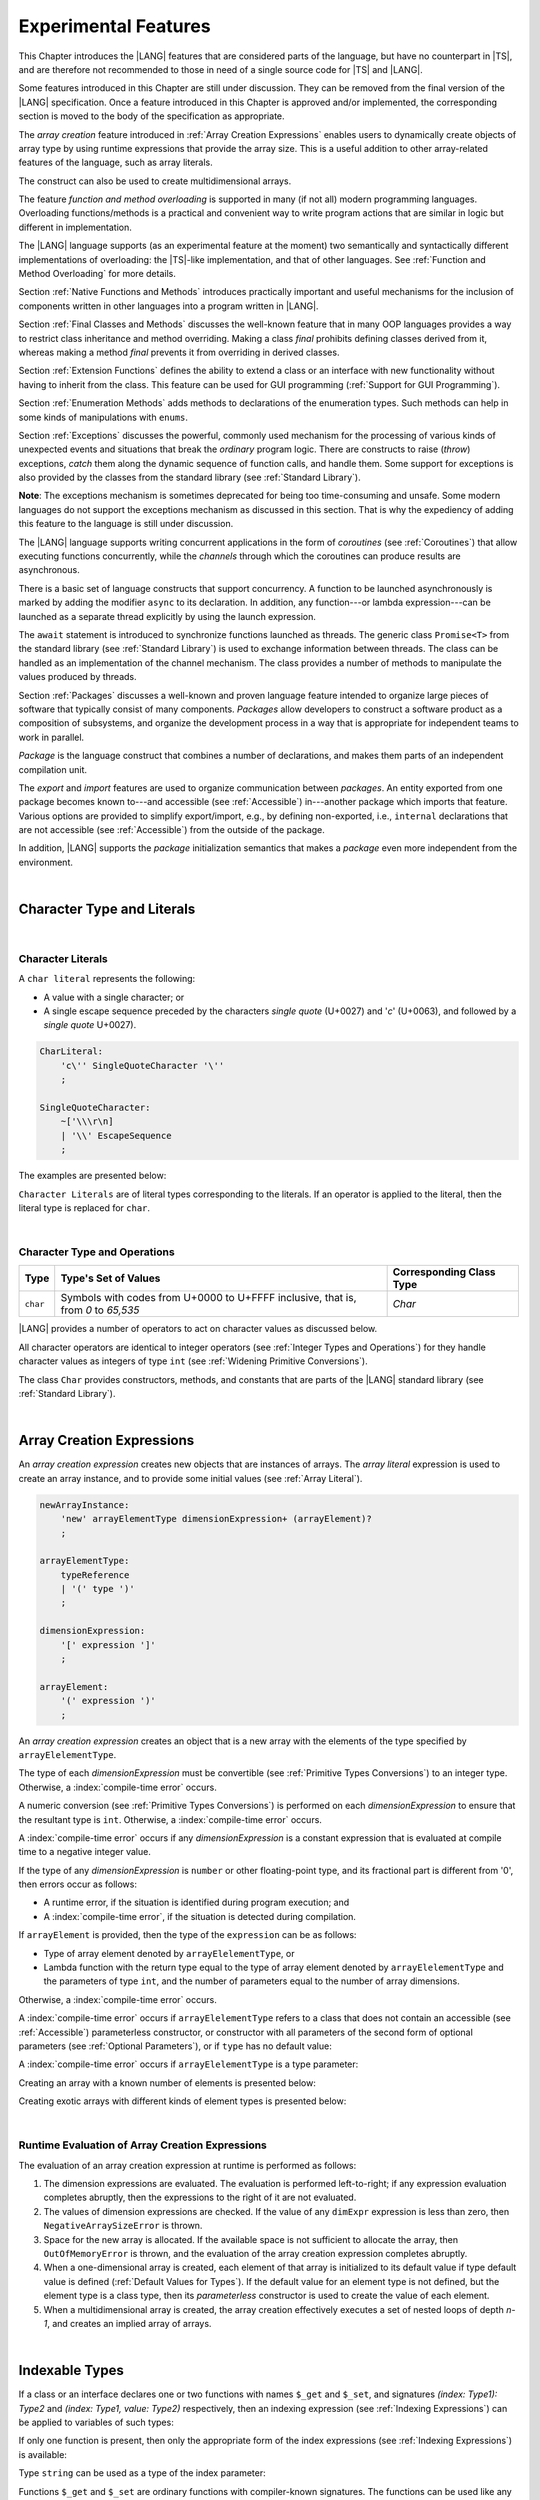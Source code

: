 ..
    Copyright (c) 2021-2024 Huawei Device Co., Ltd.
    Licensed under the Apache License, Version 2.0 (the "License");
    you may not use this file except in compliance with the License.
    You may obtain a copy of the License at
    http://www.apache.org/licenses/LICENSE-2.0
    Unless required by applicable law or agreed to in writing, software
    distributed under the License is distributed on an "AS IS" BASIS,
    WITHOUT WARRANTIES OR CONDITIONS OF ANY KIND, either express or implied.
    See the License for the specific language governing permissions and
    limitations under the License.

.. _Experimental Features:

Experimental Features
#####################

.. meta:
    frontend_status: Partly

This Chapter introduces the |LANG| features that are considered parts of
the language, but have no counterpart in |TS|, and are therefore not
recommended to those in need of a single source code for |TS| and |LANG|.

Some features introduced in this Chapter are still under discussion. They can
be removed from the final version of the |LANG| specification. Once a feature
introduced in this Chapter is approved and/or implemented, the corresponding
section is moved to the body of the specification as appropriate.

The *array creation* feature introduced in :ref:`Array Creation Expressions`
enables users to dynamically create objects of array type by using runtime
expressions that provide the array size. This is a useful addition to other
array-related features of the language, such as array literals.

The construct can also be used to create multidimensional arrays.

The feature *function and method overloading* is supported in many
(if not all) modern programming languages. Overloading functions/methods
is a practical and convenient way to write program actions that are similar
in logic but different in implementation.

.. index::
   implementation
   array creation
   runtime expression
   array
   array literal
   construct
   function overloading
   method overloading

The |LANG| language supports (as an experimental feature at the moment) two
semantically and syntactically different implementations of overloading: the
|TS|-like implementation, and that of other languages. See
:ref:`Function and Method Overloading` for more details.

Section :ref:`Native Functions and Methods` introduces practically important
and useful mechanisms for the inclusion of components written in other languages
into a program written in |LANG|.

Section :ref:`Final Classes and Methods` discusses the well-known feature that
in many OOP languages provides a way to restrict class inheritance and method
overriding. Making a class *final* prohibits defining classes derived from it,
whereas making a method *final* prevents it from overriding in derived classes.

Section :ref:`Extension Functions` defines the ability to extend a class or an
interface with new functionality without having to inherit from the class. This
feature can be used for GUI programming (:ref:`Support for GUI Programming`).

Section :ref:`Enumeration Methods` adds methods to declarations of the
enumeration types. Such methods can help in some kinds of manipulations
with ``enums``.

.. index::
   implementation
   function overloading
   method overloading
   final class
   method final
   OOP (object-oriented programming)
   inheritance
   enum
   class
   interface
   inheritance
   derived class

Section :ref:`Exceptions` discusses the powerful, commonly used mechanism for
the processing of various kinds of unexpected events and situations that break
the *ordinary* program logic. There are constructs to raise (*throw*)
exceptions, *catch* them along the dynamic sequence of function calls, and
handle them. Some support for exceptions is also provided by the classes from
the standard library (see :ref:`Standard Library`).

**Note**: The exceptions mechanism is sometimes deprecated for being too
time-consuming and unsafe. Some modern languages do not support the
exceptions mechanism as discussed in this section. That is why the expediency
of adding this feature to the language is still under discussion.

The |LANG| language supports writing concurrent applications in the form of
*coroutines* (see :ref:`Coroutines`) that allow executing functions
concurrently, while the *channels* through which the coroutines can produce
results are asynchronous.

There is a basic set of language constructs that support concurrency. A function
to be launched asynchronously is marked by adding the modifier ``async``
to its declaration. In addition, any function---or lambda expression---can be
launched as a separate thread explicitly by using the launch expression.

.. index::
   exception
   construct
   coroutine
   channel
   function
   async modifier
   launch expression
   launch
   lambda expression
   concurrency
   async modifier

The ``await`` statement is introduced to synchronize functions launched as
threads. The generic class ``Promise<T>`` from the standard library (see
:ref:`Standard Library`) is used to exchange information between threads.
The class can be handled as an implementation of the channel mechanism.
The class provides a number of methods to manipulate the values produced
by threads.

Section :ref:`Packages` discusses a well-known and proven language feature
intended to organize large pieces of software that typically consist of many
components. *Packages* allow developers to construct a software product
as a composition of subsystems, and organize the development process in a way
that is appropriate for independent teams to work in parallel.

.. index::
   await statement
   function
   launch
   generic class
   standard library
   implementation
   channel
   package
   construct

*Package* is the language construct that combines a number of declarations,
and makes them parts of an independent compilation unit.

The *export* and *import* features are used to organize communication between
*packages*. An entity exported from one package becomes known to---and
accessible (see :ref:`Accessible`) in---another package which imports that
feature. Various options are provided to simplify export/import, e.g., by
defining non-exported, i.e., ``internal`` declarations that are not accessible
(see :ref:`Accessible`) from the outside of the package.

In addition, |LANG| supports the *package* initialization semantics that
makes a *package* even more independent from the environment.


.. index::
   package
   construct
   declaration
   compilation unit
   export
   import
   internal declaration
   non-exported declaration
   access
   initialization
   semantics

|

.. _Character Type and Literals:

Character Type and Literals
***************************

|

.. _Character Literals:

Character Literals
==================

.. meta:
    frontend_status: Done

A ``char literal`` represents the following:

-  A value with a single character; or
-  A single escape sequence preceded by the characters *single quote* (U+0027)
   and '*c*' (U+0063), and followed by a *single quote* U+0027).


.. code-block:: abnf

      CharLiteral:
          'c\'' SingleQuoteCharacter '\''
          ;

      SingleQuoteCharacter:
          ~['\\\r\n]
          | '\\' EscapeSequence
          ;

The examples are presented below:

.. code-block:: typescript
   :linenos:

      c'a'
      c'\n'
      c'\x7F'
      c'\u0000'

``Character Literals`` are of literal types corresponding to the literals. If
an operator is applied to the literal, then the literal type is replaced for
``char``.


.. index::
   char literal
   character literal
   escape sequence
   single quote
   type char

|

.. _Character Type and Operations:

Character Type and Operations
=============================

.. meta:
    frontend_status: Partly
    todo: need to adapt the implementation to the latest specification

+-----------+----------------------------------+------------------------------+
| **Type**  | **Type's Set of Values**         | **Corresponding Class Type** |
+===========+==================================+==============================+
| ``char``  | Symbols with codes from \U+0000  | *Char*                       |
|           | to \U+FFFF inclusive, that is,   |                              |
|           | from *0* to *65,535*             |                              |
+-----------+----------------------------------+------------------------------+

|LANG| provides a number of operators to act on character values as discussed
below.

All character operators are identical to integer operators (see
:ref:`Integer Types and Operations`) for they handle character values as
integers of type ``int`` (see :ref:`Widening Primitive Conversions`).

The class ``Char`` provides constructors, methods, and constants that are
parts of the |LANG| standard library (see :ref:`Standard Library`).

.. index::
   char
   Char
   boolean
   equality operator
   constructor
   method
   constant

|

.. _Array Creation Expressions:

Array Creation Expressions
**************************

.. meta:
    frontend_status: Done

An *array creation expression* creates new objects that are instances of arrays.
The *array literal* expression is used to create an array instance, and to
provide some initial values (see :ref:`Array Literal`).

.. code-block:: abnf

      newArrayInstance:
          'new' arrayElementType dimensionExpression+ (arrayElement)?
          ;

      arrayElementType:
          typeReference
          | '(' type ')'
          ;

      dimensionExpression:
          '[' expression ']'
          ;

      arrayElement:
          '(' expression ')'
          ;

.. code-block:: typescript
   :linenos:

      let x = new number[2][2] // create 2x2 matrix

An *array creation expression* creates an object that is a new array with the
elements of the type specified by ``arrayElelementType``.

The type of each *dimensionExpression* must be convertible (see
:ref:`Primitive Types Conversions`) to an integer type. Otherwise,
a :index:`compile-time error` occurs.

A numeric conversion (see :ref:`Primitive Types Conversions`) is performed
on each *dimensionExpression* to ensure that the resultant type is ``int``.
Otherwise, a :index:`compile-time error` occurs.

A :index:`compile-time error` occurs if any *dimensionExpression* is a
constant expression that is evaluated at compile time to a negative integer
value.

.. index::
   array creation expression
   conversion
   integer
   type
   value
   numeric conversion
   type int
   constant expression

If the type of any *dimensionExpression* is ``number`` or other floating-point
type, and its fractional part is different from '0', then errors occur as
follows:

- A runtime error, if the situation is identified during program execution; and
- A :index:`compile-time error`, if the situation is detected during
  compilation.

If ``arrayElement`` is provided, then the type of the ``expression`` can be
as follows:

- Type of array element denoted by ``arrayElelementType``, or
- Lambda function with the return type equal to the type of array element
  denoted by ``arrayElelementType`` and the parameters of type ``int``, and the
  number of parameters equal to the number of array dimensions.

.. index::
   type
   floating-point type
   runtime error
   compilation
   expression
   lambda function
   array
   parameter
   array

Otherwise, a :index:`compile-time error` occurs.

.. code-block:: typescript
   :linenos:

      let x = new number[-3] // compile-time error

      let y = new number[3.141592653589]  // compile-time error

      foo (3.141592653589)
      function foo (size: number) {
         let y = new number[size]  // runtime error
      }


A :index:`compile-time error` occurs if ``arrayElelementType`` refers to a
class that does not contain an accessible (see :ref:`Accessible`) parameterless
constructor, or constructor with all parameters of the second form of optional
parameters (see :ref:`Optional Parameters`), or if ``type`` has no default
value:

.. code-block-meta:
   expect-cte:

.. code-block:: typescript
   :linenos:

      let x = new string[3] // compile-time error: string has no default value

      class A {
         constructor (p1?: number, p2?: string) {}
      }
      let y = new A[2] // OK, as all 3 elements of array will be filled with
      // new A() objects

A :index:`compile-time error` occurs if ``arrayElelementType`` is a type
parameter:

.. code-block:: typescript
   :linenos:

      class A<T> {
         foo() {
            new T[2] // compile-time error: cannot create an array of type parameter elements
         }
      }

.. index::
   accessibility
   constructor
   array

Creating an array with a known number of elements is presented below:

.. code-block:: typescript
   :linenos:

      class A {}
         // It has no default value or parameterless constructor defined

      let array_size = 5

      let array1 = new A[array_size] (new A)
         /* Create array of 'array_size' elements and all of them will have
            initial value equal to an object created by new A expression */

      let array2 = new A[array_size] ((index): A => { return new A })
         /* Create array of `array_size` elements and all of them will have
            initial value equal to the result of lambda function execution with
            different indices */

      let array2 = new A[2][3] ((index1, index2): A => { return new A })
         /* Create two-dimensional array of 6 elements total and all of them will
            have initial value equal to the result of lambda function execution with
            different indices */

Creating exotic arrays with different kinds of element types is presented below:

.. code-block:: typescript
   :linenos:

      let array_of_union = new (Object|null) [5] // filled with null
      let array_of_functor = new (() => void) [5] ( (): void => {})
      type aliasTypeName = number []
      let array_of_array = new aliasTypeName [5] ( [3.141592653589] )

|

.. _Runtime Evaluation of Array Creation Expressions:

Runtime Evaluation of Array Creation Expressions
================================================

.. meta:
    frontend_status: Partly
    todo: initialize array elements properly - #14963, #15610

The evaluation of an array creation expression at runtime is performed
as follows:

#. The dimension expressions are evaluated. The evaluation is performed
   left-to-right; if any expression evaluation completes abruptly, then
   the expressions to the right of it are not evaluated.

#. The values of dimension expressions are checked. If the value of any
   ``dimExpr`` expression is less than zero, then ``NegativeArraySizeError`` is
   thrown.

#. Space for the new array is allocated. If the available space is not
   sufficient to allocate the array, then ``OutOfMemoryError`` is thrown,
   and the evaluation of the array creation expression completes abruptly.

#. When a one-dimensional array is created, each element of that array
   is initialized to its default value if type default value is defined
   (:ref:`Default Values for Types`).
   If the default value for an element type is not defined, but the element
   type is a class type, then its *parameterless* constructor is used to
   create the value of each element.

#. When a multidimensional array is created, the array creation effectively
   executes a set of nested loops of depth *n-1*, and creates an implied
   array of arrays.

.. index::
   array
   constructor
   abrupt completion
   expression
   runtime
   evaluation
   default value
   parameterless constructor
   class type
   initialization
   nested loop

|

.. _Indexable Types:

Indexable Types
***************

.. meta:
    frontend_status: Done

If a class or an interface declares one or two functions with names ``$_get``
and ``$_set``, and signatures *(index: Type1): Type2* and *(index: Type1,
value: Type2)* respectively, then an indexing expression (see
:ref:`Indexing Expressions`) can be applied to variables of such types:

.. code-block-meta:

.. code-block:: typescript
   :linenos:

    class SomeClass {
       $_get (index: number): SomeClass { return this }
       $_set (index: number, value: SomeClass) { }
    }
    let x = new SomeClass
    x = x[1] // This notation implies a call: x = x.$_get (1)
    x[1] = x // This notation implies a call: x.$_set (1, x)

If only one function is present, then only the appropriate form of the index
expressions (see :ref:`Indexing Expressions`) is available:

.. code-block-meta:
   expect-cte:

.. code-block:: typescript
   :linenos:

    class ClassWithGet {
       $_get (index: number): ClassWithGet { return this }
    }
    let getClass = new ClassWithGet
    getClass = getClass[0]
    getClass[0] = getClass // Error - no $_set function available

    class ClassWithSet {
       $_set (index: number, value: ClassWithSet) { }
    }
    let setClass = new ClassWithSet
    setClass = setClass[0] // Error - no $_get function available
    setClass[0] = setClass


.. index::
   function
   signature
   indexing expression
   variable
   index expression
   string

Type ``string`` can be used as a type of the index parameter:

.. code-block-meta:

.. code-block:: typescript
   :linenos:

    class SomeClass {
       $_get (index: string): SomeClass { return this }
       $_set (index: string, value: SomeClass) { }
    }
    let x = new SomeClass
    x = x["index string"]
       // This notation implies a call: x = x.$_get ("index string")
    x["index string"] = x
       // This notation implies a call: x.$_set ("index string", x)

Functions ``$_get`` and ``$_set`` are ordinary functions with compiler-known
signatures. The functions can be used like any other function.
The functions can be abstract, or defined in an interface and implemented later.
The functions can be overridden and provide a dynamic dispatch for the indexing
expression evaluation (see :ref:`Indexing Expressions`). The functions can be
used in generic classes and interfaces for better flexibility. A
:index:`compile-time error` occurs if these functions are marked as ``async``.

.. index::
   index parameter
   function
   compiler
   signature
   overriding
   interface
   implementation
   indexing expression
   evaluation
   flexibility
   async function
   generic class

.. code-block-meta:
   expect-cte:

.. code-block:: typescript
   :linenos:

    interface ReadonlyIndexable<K, V> {
       $_get (index: K): V
    }

    interface Indexable<K, V> extends ReadonlyIndexable<K, V> {
       $_set (index: K, value: V)
    }

    class IndexableByNumber<V> extends Indexable<number, V> {
       private data: V[] = []
       $_get (index: number): V { return this.data [index] }
       $_set (index: number, value: V) { this.data[index] = value }
    }

    class IndexableByString<V> extends Indexable<string, V> {
       private data = new Map<string, V>
       $_get (index: string): V { return this.data [index] }
       $_set (index: string, value: V) { this.data[index] = value }
    }

    class BadClass extends IndexableByNumber<boolean> {
       override $_set (index: number, value: boolean) { index / 0 }
    }

    let x: IndexableByNumber<boolean> = new BadClass
    x[666] = true // This will be dispatched at runtime to the overridden
       // version of the $_set method
    x.$_get (15)  // $_get and $_set can be called as ordinary
       // methods

|

.. _Iterable Types:

Iterable Types
**************

.. meta:
    frontend_status: Done

A class or an interface can be made *iterable*, meaning that their instances
can be used in ``for-of`` statements (see :ref:`For-Of Statements`).

Some type ``C`` is *iterable* if it declares a parameterless function with name
``$_iterator`` with the return type which is compatible (see
:ref:`Type Compatibility`) with type ``Iterator``, defined in the standard
library (see :ref:`Standard Library`). It guarantees the object returned
is of the class type which implements ``Iterator``, and thus allows traversing
an object of class type ``C``. The example below defines *iterable* class ``C``:

.. index::
   iterable type
   class
   interface
   instance
   for-of statement
   parameterless function
   compatibility
   iterable class

.. code-block:: typescript
   :linenos:

      class C {
        data: string[] = ['a', 'b', 'c']
        $_iterator() { // Function type is inferred from its body
          return new CIterator(this)
        }
      }

      class CIterator implements Iterator<string> {
        index = 0
        base: C
        constructor (base: C) {
          this.base = base
        }
        next(): IteratorResult<string> {
          return {
            done: this.index >= this.base.data.length,
            value: this.index >= this.base.data.length ? undefined : this.base.data[this.index++]
          }
        }
      }

      let c = new C()
      for (let x of c) {
            console.log(x)
      }

In the example above, class ``C`` function ``$_iterator`` returns
``CIterator<string>`` that implements ``Iterator<string>``. If executed,
this code prints out the following:

.. code-block:: typescript

    "a"
    "b"
    "c"


The function ``$_iterator`` is an ordinary function with a compiler-known
signature. The function can be used like any other function. It can be
abstract or defined in an interface to be implemented later. A
:index:`compile-time error` occurs if this function is marked as ``async``.

.. index::
   function
   class
   string
   iterator
   compiler
   signature
   async function

**Note**: To support the code compatible with |TS|, the name of the function
``$_iterator`` can be written as ``[Symbol.iterator]``. In this case, the class
``iterable`` looks as follows:

.. code-block-meta:

.. code-block:: typescript
   :linenos:

      class C {
        data: string[] = ['a', 'b', 'c'];
        [Symbol.iterator]() {
          return new CIterator(this)
        }
      }

The use of the name ``[Symbol.iterator]`` is considered deprecated.
It can be removed in the future versions of the language.

.. index::
   compatibility
   function
   iterator
   class

|

.. _Callable Types:

Callable Types
**************

.. meta:
    frontend_status: Done

A type is *callable* if the name of the type can be used in a call expression.
A call expression that uses the name of a type is called a *type call
expression*. Only class type can be callable. To make a type
callable, a static method with the name ``invoke`` or ``instantiate`` must be
defined or inherited:

.. code-block-meta:

.. code-block:: typescript
   :linenos:

    class C {
        static invoke() { console.log("invoked") }
    }
    C() // prints: invoked
    C.invoke() // also prints: invoked

In the above example, ``C()`` is a *type call expression*. It is the short
form of the normal method call ``C.invoke()``. Using an explicit call is always
valid for the methods ``invoke`` and ``instantiate``.

.. index::
   callable type
   call expression
   expression
   type call expression
   class type
   method call
   instantiation

**Note**: Only a constructor---not the methods ``invoke`` or ``instantiate``---is
called in a *new expression*:

.. code-block-meta:

.. code-block:: typescript
   :linenos:

    class C {
        static invoke() { console.log("invoked") }
        constructor() { console.log("constructed") }
    }
    let x = new C() // constructor is called

The methods ``invoke`` and ``instantiate`` are similar but have differences as
discussed below.

A :index:`compile-time error` occurs if a callable type contains both methods
``invoke`` and ``instantiate``.

.. index::
   method
   instantiation

|

.. _Callable Types with Invoke Method:

Callable Types with Invoke Method
=================================

.. meta:
    frontend_status: Done

The method ``invoke`` can have an arbitrary signature. The method can be used
in a *type call expression* in either case above. If the signature has
parameters, then the call must contain corresponding arguments.

.. code-block-meta:

.. code-block:: typescript
   :linenos:

    class Add {
        static invoke(a: number, b: number): number {
            return a + b
        }
    }
    console.log(Add(2, 2)) // prints: 4

.. index::
   callable type
   signature
   method
   type call expression
   argument

|

.. _Callable Types with Instantiate Method:

Callable Types with Instantiate Method
======================================

.. meta:
    frontend_status: Partly
    todo: es2panda segfaults on the first example

The method ``instantiate`` can have an arbitrary signature by itself.
If it is to be used in a *type call expression*, then its first parameter
must be a ``factory`` (i.e., it must be a *parameterless function type
returning some class or struct type*).
The method can have or not have other parameters, and those parameters can
be arbitrary.

In a *type call expression*, the argument corresponding to the ``factory``
parameter is passed implicitly:

.. code-block:: typescript
   :linenos:

    class C {
        static instantiate(factory: () => C): C {
            return factory()
        }
    }
    let x = C() // factory is passed implicitly

    // Explicit call of 'instantiate' requires explicit 'factory':
    let y = C.instantiate(() => { return new C()})

.. index::
   method
   signature
   type call expression
   factory
   parameterless function type
   struct type

If the method ``instantiate`` has additional parameters, then the call must
contain corresponding arguments:

.. code-block:: typescript
   :linenos:

    class C {
        name = ""
        static instantiate(factory: () => C, name: string): C {
            let x = factory()
            x.name = name
            return x
        }
    }
    let x = C("Bob") // factory is passed implicitly

A :index:`compile-time error` occurs in a *type call expression* with type ``T``,
if:

- ``T`` has neither method ``invoke`` nor  method ``instantiate``; or
- ``T`` has the method ``instantiate`` but its first parameter is not
  a ``factory``.

.. index::
   type call expression
   instantiation
   method
   parameter

.. code-block-meta:
    expect-cte

.. code-block:: typescript
   :linenos:

    class C {
        static instantiate(factory: string): C {
            return factory()
        }
    }
    let x = C() // compile-time error, wrong 'instantiate' 1st parameter

|

.. _Statements Experimental:

Statements
**********

.. meta:
    frontend_status: Done

|


.. _For-of Type Annotation:

For-of Type Annotation
======================

.. meta:
    frontend_status: Done

An explicit type annotation is allowed for a *for-variable*:

.. code-block:: typescript
   :linenos:

      // explicit type is used for a new variable,
      let x: number[] = [1, 2, 3]
      for (let n: number of x) {
        console.log(n)
      }

.. index::
   type annotation
   for-variable
   for-of type annotation

|

.. _Multiple Catch Clauses in Try Statements:

Multiple Catch Clauses in Try Statements
========================================

.. meta:
    frontend_status: Done

When an exception or an error is thrown in the ``try`` block
(see :ref:`try Statements`), or in a
*throwing* or *rethrowing* function (see :ref:`Throwing Functions` and
:ref:`Rethrowing Functions`) called from the ``try`` block, the control is
transferred to the first ``catch`` clause if the statement has at least one
``catch`` clause that can catch that exception or error. If no ``catch``
clause is found, then exception or error is propagated to the surrounding
scope.

**Note**: An exception handled within a *non-throwing* function (see
:ref:`Non-Throwing Functions`) is never propagated outside that function.

A ``catch`` clause has two parts:

-  Exception parameter that provides access to the object associated
   with the exception or the error occurred; and

-  Block of code that is to handle the situation.

.. index::
   exception
   error
   throwing function
   rethrowing function
   non-throwing function
   try block
   try statement
   propagation
   scope
   catch clause
   propagation
   exception parameter
   access

*Default catch clause* is a ``catch`` clause with the exception parameter type
omitted. Such a ``catch`` clause handles any exception or error that is not
handled by any previous clause. The type of that parameter is union 
``Exception`` | ``Error``.

A :index:`compile-time error` occurs if:

-  Default ``catch`` clause is not the last ``catch`` clause in a
   ``try`` statement.

-  Type reference of an exception parameter (if any) is neither the
   class ``Exception`` or ``Error``, nor a class derived from ``Exception`` or
   ``Error``.

.. index::
   catch clause
   default catch clause
   exception
   parameter type
   union
   try statement
   type reference
   error

.. code-block-meta:

.. code-block:: typescript
   :linenos:

      class ZeroDivisorException extends Exception {}

      function divide(a: int, b: int): int throws {
        if (b == 0) throw new ZeroDivisorException()
        return a / b
      }

      function process(a: int; b: int) {
        try {
          let res = divide(a, b)

          // Division successful, further processing ...
        }
        catch (d: ZeroDivisorException) {
          // Handle zero division situation
        }
        catch (e) { // type of 'e' is Error|Exception
          // Handle all other errors or exceptions
        }
      }


All exceptions that the ``try`` block can throw are caught by the function
*process*. Special handling is provided for the ``ZeroDivisor`` exception,
and the handling of other exceptions and errors is different.

``Catch`` clauses do not handle every possible exception or error that can
be thrown by the code in the ``try`` block. If no ``catch`` clause can handle
the situation, then exception or error is propagated to the surrounding scope.

**Note**: If a ``try`` statement (*default catch clause*) is placed inside a
*non-throwing* function (see :ref:`Non-Throwing Functions`), then exception
is never propagated.

.. index::
   exception
   try block
   exception
   propagation
   try statement
   default catch clause
   non-throwing function

If a ``catch`` clause contains a block that corresponds to a parameter of the
error, then it can only handle that error.

The type of the ``catch`` clause parameter in a *default catch clause* is
omitted. The ``catch`` clause can handle any exceptions or errors unhandled
by the previous clauses.

The type of a ``catch`` clause parameter (if any) must be of the class
``Error`` or ``Exception``, or of another class derived from ``Exception``
or ``Error``.

.. index::
   exception
   error
   catch clause
   default catch clause
   derived class
   Error
   Exception

.. code-block:: typescript
   :linenos:

        function process(a: int; b: int): int {
        try {
          return a / b
        }
        catch (x: DivideByZeroError) { return MaxInt }
      }

A ``catch`` clause handles the ``DivideByZeroError`` at runtime. Other errors
are propagated to the surrounding scope if no ``catch`` clause is found.

.. index::
   catch clause
   runtime
   error
   propagation
   scope

|

.. _Function and Method Overloading:

Function and Method Overloading
*******************************

.. meta:
    frontend_status: Done

Similarly to |TS|, the |LANG| language supports overload signatures that allow
specifying several headers for a function or method with different signatures.
Most other languages support a different form of overloading that specifies
a separate body for each overloaded header.

Both approaches have their advantages and disadvantages. The latter approach
supported by |LANG| can deliver better performance because no extra checks
are performed during the execution of a specific body at runtime.

.. index::
   function overloading
   method overloading
   overload signature
   header
   function
   method
   signature
   overloaded header
   runtime

|

.. _Function Overloading:

Function Overloading
====================

.. meta:
    frontend_status: Done

If a declaration scope declares and/or imports two or more functions with the
same name but different signatures that are not *overload-equivalent* (see
:ref:`Overload-Equivalent Signatures`), then such functions are *overloaded*.
Function overloading declarations cause no :index:`compile-time error` on their
own.

No specific relationship is required between the return types, or between the
``throws`` clauses of the two functions with the same name but different
signatures that are not *overload-equivalent* (see
:ref:`Overload-Equivalent Signatures`).

When calling an overloaded function, the number of actual arguments (and any
explicit type arguments) and compile-time argument types are used at compile
time to determine exactly which one is to be called (see
:ref:`Function Call Expression`).

.. index::
   function overloading
   declaration scope
   signature
   name
   overload-equivalence
   overload-equivalent signature
   overloaded function name
   return type
   throws clause
   argument
   type argument
   function call
   compile-time error

|

.. _Class Method Overloading:

Class Method Overloading
========================

.. meta:
    frontend_status: Done

If two or more methods within a class have the same name, and their signatures
are not *overload-equivalent* (see :ref:`Overload-Equivalent Signatures`), then
such methods are considered *overloaded*.

Method overloading declarations cause no :index:`compile-time error` on their
own, except where a possible instantiation causes an *overload-equivalent* (see
:ref:`Overload-Equivalent Signatures`) method in the instantiated class or
interface:

.. index::
   class method overloading
   class
   signature
   overload-equivalent signature
   overload equivalence
   overloading
   method
   instantiation
   interface

.. code-block:: typescript
   :linenos:

     class Template<T> {
        foo (p: number) { ... }
        foo (p: T) { ... }
     }
     let instantiation: Template<number>
       // Leads to two *overload-equivalent* methods

     interface ITemplate<T> {
        foo (p: number)
        foo (p: T)
     }
     function foo (instantiation: ITemplate<number>) { ... }
       // Leads to two *overload-equivalent* methods



If the signatures of two or more methods with the same name are not
*overload-equivalent* (see :ref:`Overload-Equivalent Signatures`), then the
return types of those methods, or the ``throws`` or ``rethrows`` clauses of
those methods can have any kind of relationship.

When calling an overloaded method, the number of actual arguments (and any
explicit type arguments) and compile-time argument types are used at compile
time to determine exactly which one is to be called (see
:ref:`Method Call Expression`, and :ref:`Step 2 Selection of Method`).

.. index::
   signature
   overload-equivalent signature
   overload equivalence
   throws clause
   rethrows clause
   type argument
   argument type
   method call
   instance method

|

.. _Constructor Overloading:

Constructor Overloading
=======================

.. meta:
    frontend_status: Done

Constructor overloading behavior is identical to that of method overloading (see
:ref:`Class Method Overloading`). Each class instance creation expression (see
:ref:`New Expressions`) resolves the constructor overloading call if any at
compile time.

.. index::
   constructor overloading
   method overloading
   class instance
   creation expression
   compile time

|

.. _Declaration Distinguishable by Signatures:

Declaration Distinguishable by Signatures
=========================================

.. meta:
    frontend_status: Done

Same-name declarations are distinguishable by signatures if such
declarations are one of the following:

-  Functions with the same name and signatures that are not
   *overload-equivalent* (see :ref:`Overload-Equivalent Signatures` and
   :ref:`Function Overloading`).

-  Methods with the same name and signatures that are not
   *overload-equivalent* (see :ref:`Overload-Equivalent Signatures`,
   :ref:`Class Method Overloading`, and :ref:`Interface Method Overloading`).

-  Constructors of the same class and signatures that are not
   *overload-equivalent* (see :ref:`Overload-Equivalent Signatures` and
   :ref:`Constructor Overloading`).

.. index::
   distinguishable declaration
   signature
   function
   overloading
   overload-equivalent signature
   overload-equivalence
   constructor

The example below represents the functions distinguishable by signatures:

.. code-block:: typescript
   :linenos:

      function foo() {}
      function foo(x: number) {}
      function foo(x: number[]) {}
      function foo(x: string) {}

The following example represents the functions undistinguishable by signatures
that cause a :index:`compile-time error`:

.. code-block:: typescript
   :linenos:

      // Functions have overload-equivalent signatures
      function foo(x: number) {}
      function foo(y: number) {}

      // Functions have overload-equivalent signatures
      function foo(x: number) {}
      type MyNumber = number
      function foo(x: MyNumber) {}

.. index::
   distinguishable function
   function
   signature

|

|

.. _Native Functions and Methods:

Native Functions and Methods
****************************

.. meta:
    frontend_status: Done

|

.. _Native Functions:

Native Functions
================

.. meta:
    frontend_status: Done

A native function is a function that marked with ``native`` keyword (see :ref:`Function Declarations`).

A ``native`` function implemented in a platform-dependent code is typically
written in another programming language (e.g., *C*). A :index:`compile-time error`
occurs if a ``native`` function has a body.

.. index::
   keyword native
   function
   native function
   implementation
   platform-dependent code
   compile-time error
   function body

|

.. _Native Methods Experimental:

Native Methods
==============

.. meta:
    frontend_status: Done

A native method is a method that marked with ``native`` keyword (see :ref:`Method Declarations`).

``Native`` methods are the methods implemented in a platform-dependent code
written in another programming language (e.g., *C*).

A :index:`compile-time error` occurs if:

-  The method declaration contains the keyword ``abstract`` along with the
   keyword ``native``.

-  The ``native`` method has a body (see :ref:`Method Body`) that is a block
   instead of a simple semicolon or empty body.

.. index::
   native method
   implementation
   platform-dependent code
   keyword native
   method body
   block
   method declaration
   keyword abstract
   semicolon
   empty body

|

.. _Native Constructors:

Native Constructors
===================

.. meta:
    frontend_status: None

A native constructor is a constructor that marked with ``native`` keyword (see :ref:`Constructor Declaration`).

``Native`` constructors are the constructors implemented in a platform-dependent code
written in another programming language (e.g., *C*).

A :index:`compile-time error` occurs if:

-  The ``native`` constructor has a non-empty body (see :ref:`Constructor Body`).

.. index::
   native constructor
   platform-dependent code
   keyword native
   non-empty body

|

.. _Final Classes and Methods:

Final Classes and Methods
*************************

.. meta:
    frontend_status: Done

|

.. _Final Classes Experimental:

Final Classes
=============

.. meta:
    frontend_status: Done

A class can be declared ``final`` to prevent extension, i.e., a class declared
``final`` cannot have subclasses. No method of a ``final`` class can be
overridden.

If a class type ``F`` expression is declared *final*, then only a class ``F``
object can be its value.

A :index:`compile-time error` occurs if the ``extends`` clause of a class
declaration contains another class that is ``final``.

.. index::
   final class
   method
   overriding
   class
   class extension
   extends clause
   class declaration
   subclass

|

.. _Final Methods Experimental:

Final Methods
=============

.. meta:
    frontend_status: Done

A method can be declared ``final`` to prevent it from being overridden (see
:ref:`Overloading and Overriding`) in subclasses.

A :index:`compile-time error` occurs if:

-  The method declaration contains the keyword ``abstract`` or ``static``
   along with the keyword ``final``.

-  A method declared ``final`` is overridden.

.. index::
   final method
   overriding
   instance method
   subclass
   method declaration
   keyword abstract
   keyword static
   keyword final

|

.. _Default Interface Method Declarations:

Default Interface Method Declarations
*************************************

.. meta:
    frontend_status: Done

.. code-block:: abnf

    interfaceDefaultMethodDeclaration:
        'private'? identifier signature block
        ;

A default method can be explicitly declared ``private`` in an interface body.

A block of code that represents the body of a default method in an interface
provides a default implementation for any class if such class does not override
the method that implements the interface.

.. index::
   default method
   method declaration
   private
   implementation
   default method body
   interface body
   default implementation
   overriding

|

.. _Extension Functions:

Extension Functions
*******************

.. meta:
    frontend_status: Partly
    todo: static extension functions, import/export of them, extension function for primitive types

The *extension function* mechanism allows using a special form of top-level
functions as extensions of class or interface. Syntactically, *extension* adds
a new functionality.

*Extensions* can be called in the usual way like methods of the original class.
However, *extensions* do not actually modify the classes they extend. No new
member is inserted into a class; only new *extension functions* are callable
with the *dot-notation* on variables of the class. *Extension functions* are
dispatched statically; what *extension function* is being called is already
known at compile time based on the receiver type specified in the extension
function declaration.

.. index::
   function
   class extension
   interface extension
   functionality
   function call
   original class
   class member
   extension function
   callable function
   dot-notation
   notation
   receiver type
   extension function declaration

*Extension functions* specify names, signatures, and bodies:

.. code-block:: abnf

    extensionFunctionDeclaration:
        'static'? 'function' typeParameters? typeReference '.' identifier
        signature block
        ;

The keyword ``this`` inside an extension function corresponds to the receiver
object (i.e., ``typeReference`` before the dot).

Class or interface referred by *typeReference*, and ``private`` or ``protected``
members are not accessible (see :ref:`Accessible`) within the bodies of their
*extension functions*. Only ``public`` members can be accessed:

.. index::
   keyword this
   extension function
   receiver object
   type reference
   private
   protected
   access

.. code-block:: typescript
   :linenos:

      class A {
          foo () { ... this.bar() ... }
                       // Extension function bar() is accessible
          protected member_1 ...
          private member_2 ...
      }
      function A.bar () { ...
         this.foo() // Method foo() is accessible as it is public
         this.member_1 // Compile-time error as member_1 is not accessible
         this.member_2 // Compile-time error as member_2 is not accessible
         ...
      }
      let a = new A()
      a.foo() // Ordinary class method is called
      a.bar() // Class extension function is called

*Extension functions* can be generic as in the following example:

.. code-block:: typescript
   :linenos:

     function <T> B<T>.foo(p: T) {
          console.log (p)
     }
     function demo (p1: B<SomeClass>, p2: B<BaseClass>) {
         p1.foo (new SomeClass())
           // Type inference should determine the instantiating type
         p2.foo <BaseClass>(new DerivedClass())
          // Explicit instantiation
     }

*Extension functions* are top-level functions that can call one another.
The form of such calls depends on whether ``static`` was or was not used while
declaring. This affects the kind of receiver to be used for the call:

-  *Static extension function* requires the name of type (class or interface).
-  *Non-static extension function* requires a variable (as in the examples
   below).

.. index::
   extension function
   top-level function
   function call
   receiver
   static extension function
   name
   non-static extension function
   variable

.. code-block:: typescript
   :linenos:

      class A {
          foo () { ...
             this.bar() // Non-static extension function is called with this.
             A.goo() // Static extension function is called with class name receiver
             ...
          }
      }
      function A.bar () { ...
         this.foo() // Method foo() is called
         A.goo() // Other static extension function is called with class name receiver
         ...
      }
      static function A.goo () { ...
         this.foo() // Compile-time error as instance members are not accessible
         this.bar() // Compile-time error as instance extension functions are not accessible
         ...
      }
      let a = new A()
      a.foo() // Ordinary class method is called
      a.bar() // Class instance extension function is called
      A.goo() // Static extension function is called

*Extension functions* are dispatched statically, and remain active for all
derived classes until the next definition of the *extension function* for the
derived class is found:

.. code-block:: typescript
   :linenos:

      class Base { ... }
      class Derived extends Base { ... }
      function Base.foo () { console.log ("Base.foo is called") }
      function Derived.foo () { console.log ("Derived.foo is called") }

      let b: Base = new Base()
      b.foo() // `Base.foo is called` to be printed
         b = new Derived()
      b.foo() // `Base.foo is called` to be printed
      let d: Derived = new Derived()
      d.foo() // `Derived.foo is called` to be printed

As illustrated by the following examples, an *extension function* can be:

-  Put into a compilation unit other than class or interface; and
-  Imported by using a name of the *extension function*.

.. index::
   extension function
   class
   interface
   import

.. code-block:: typescript
   :linenos:

      // file a.sts
      import {bar} from "a.sts" // import name 'bar'
      class A {
          foo () { ...
             this.bar() // Non-static extension function is called with this.
             A.goo() // static extension function is called with class name receiver
             ...
          }
      }

      // file ext.sts
      import {A} from "a.sts" // import name 'A'
      function A.bar () { ...
         this.foo() // Method foo() is called
         ...
      }

If an *extension function* and a type method have the same name and signature,
then calls to that name are routed to the method:

.. index::
   extension function
   method
   signature
   call

.. code-block:: typescript
   :linenos:

      class A {
          foo () { console.log ("Method A.foo is called") }
      }
      function A.foo () { console.log ("Extension A.foo is called") }
      let a = new A()
      a.foo() // Method is called, `Method A.foo is called` to be printed out

The precedence between methods and *extension functions* can be expressed
by the following formula:

  derived type instance method <
  base type instance method <
  derived type extension function <
  base type extension function.

In other words, the priority of standard object-oriented semantics is higher
than that of type extension functions:

.. index::
   extension function
   instance method
   semantics

.. code-block:: typescript
   :linenos:

      class Base {
         foo () { console.log ("Method Base.foo is called") }
      }
      class Derived extends Base {
         override foo () { console.log ("Method Derived.foo is called") }
      }
      function Base.foo () { console.log ("Extension Base.foo is called") }
      function Derived.foo () { console.log ("Extension Derived.foo is called") }

      let b: Base = new Base()
      b.foo() // `Method Base.foo is called` to be printed
      b = new Derived()
      b.foo() // `Method Derived.foo is called` to be printed
      let d: Derived = new Derived()
      d.foo() // `Method Derived.foo is called` to be printed

If an *extension function* and another top-level function have the same name
and signature, then calls to this name are routed to a proper function in
accordance with the form of the call. *Extension functions* cannot be called
without a receiver as they have access to ``this``:

.. code-block:: typescript
   :linenos:

      class A { ... }
      function A.foo () { console.log ("Extension A.foo is called") }
      function foo () { console.log ("Top-level foo is called") }
      let a = new A()
      a.foo() // Extension function is called, `Extension A.foo is called` to be printed out
      foo () // Top-level function is called, `Top-level foo is called` to be printed out

.. index::
   extension function
   top-level function
   signature
   function
   receiver
   access

|

.. _Trailing Lambda:

Trailing Lambda
***************

.. meta:
    frontend_status: Done

The *trailing lambda* mechanism allows using a special form of function
or method call when the last parameter of a function or a method is of
function type, and the argument is passed as a lambda using the ``{}``
notation.

Syntactically, the *trailing lambda* looks as follows:

.. index::
   trailing lambda
   function call
   method call
   parameter
   function type
   method
   parameter
   lambda
   function type

.. code-block:: typescript
   :linenos:

      class A {
          foo (f: ()=>void) { ... }
      }

      let a = new A()
      a.foo() { console.log ("method lambda argument is activated") }
      // method foo receives last argument as an inline lambda

The formal syntax of the *trailing lambda* is presented below:

.. code-block:: abnf

    trailingLambdaCall:
        ( objectReference '.' identifier typeArguments?
        | expression ('?.' | typeArguments)?
        )
        arguments block
        ;


Currently, no parameter can be specified for the trailing lambda. Otherwise,
a :index:`compile-time error` occurs.

**Note**: If a call is followed by a block, and the function or method
being called has no last function type parameter, then such block is
handled as an ordinary block of statements but not as a lambda function.

In case of other ambiguities (e.g., when a function or method call has the
last parameter, which can be optional, of a function type), a syntax
production that starts with '{' following the function or method call is
handled as the *trailing lambda*.
If other semantics is needed, then the semicolon '``;``' separator can be used.
It means that the function or the method is to be called without the last
argument (see :ref:`Optional Parameters`).

.. index::
   trailing lambda
   parameter
   block
   function
   method
   function type
   lambda function
   lambda
   semicolon
   call

.. code-block:: typescript
   :linenos:

      class A {
          foo (p?: ()=>void) { ... }
      }

      let a = new A()
      a.foo() { console.log ("method lambda argument is activated") }
      // method foo receives last argument as an inline lambda

      a.foo(); { console.log ("that is the block code") }
      // method 'foo' is called with 'p' parameter set to 'undefined'
      // ';' allows to specify explicitly that '{' starts the block

      function bar(f: ()=>void) { ... }

      bar() { console.log ("function lambda argument is activated") }
      // function 'bar' receives last argument as an inline lambda,
      bar(); { console.log ("that is the block code") }
      // function 'bar' is called with 'p' parameter set to 'undefined'


.. code-block:: typescript
   :linenos:

     function foo (f: ()=>void) { ... }
     function bar (n: number) { ... }

     foo() { console.log ("function lambda argument is activated") }
     // function foo receives last argument as an inline lambda,

     bar(5) { console.log ("after call of 'bar' this block is executed") }

     foo(() => { console.log ("function lambda argument is activated") })
     { console.log ("after call of 'foo' this block is executed") }
     /* here, function foo receives lambda as an argument and a block after
      the call is just a block, not a trailing lambda. */

|

.. _Enumeration Types Conversions:

Enumeration Types Conversions
*****************************

.. meta:
    frontend_status: Partly

Every *enum* type is compatible with type ``Object`` (see
:ref:`Type Compatibility`). Every variable of type ``enum`` can thus be
assigned into a variable of type ``Object``. The ``instanceof`` check can
be used to get an enumeration variable back by applying the ``as`` conversion:

.. code-block-meta:

.. code-block:: typescript
   :linenos:

    enum Commands { Open = "fopen", Close = "fclose" }
    let c: Commands = Commands.Open
    let o: Object = c // Autoboxing of enum type to its reference version
    // Such reference version type has no name, but can be detected by instanceof
    if (o instanceof Commands) {
       c = o as Commands // And explicitly converted back by 'as' conversion
    }

.. index::
   enum type
   enumeration type
   conversion
   assignment
   Object
   variable
   compatibility

|

.. _Enumeration Methods:

Enumeration Methods
*******************

.. meta:
    frontend_status: Partly

Several static methods are available to handle each enumeration type as follows:

-  Method ``values()`` returns an array of enumeration constants in the order of
   declaration.
-  Method ``getValueOf(name: string)`` returns an enumeration constant with the
   given name, or throws an error if no constant with such name exists.

.. index::
   enumeration method
   static method
   enumeration type
   enumeration constant
   error
   constant

.. code-block:: typescript
   :linenos:

      enum Color { Red, Green, Blue }
      let colors = Color.values()
      //colors[0] is the same as Color.Red
      let red = Color.valueOf("Red")

There are additional methods for instances of any enumeration type:

-  Method ``valueOf()`` returns an ``int`` or ``string`` value of an enumeration
   constant depending on the type of the enumeration constant.

-  Method ``getName()`` returns the name of an enumeration constant.

.. code-block-meta:

.. code-block:: typescript
   :linenos:

      enum Color { Red, Green = 10, Blue }
      let c: Color = Color.Green
      console.log(c.valueOf()) // prints 10
      console.log(c.getName()) // prints Green

**Note**: ``c.toString()`` returns the same value as ``c.valueOf().toString()``.

.. index::
   instance
   enumeration type
   value
   numeric type
   enumeration constant
   type int
   type string

|

.. _Exceptions:

Exceptions
**********

.. meta:
    frontend_status: Done

``Exception`` is the base class of all exceptions. ``Exception`` is used to
define a new exception, or any class derived from the ``Exception`` as the
base of a class:

.. code-block:: typescript
   :linenos:

      class MyException extends Exception { ... }

.. index::
   exception
   base class
   Exception

A :index:`compile-time error` occurs if a generic class is a direct or
indirect subclass of ``Exception``.

An exception is thrown explicitly with the ``throw`` statement.

When an exception is thrown, the surrounding piece of code is to handle it by
correcting the problem, trying an alternative approach, or informing the user.

An exception can  be  processed in two ways:

-  Propagating the exception from a function to the code that calls that
   function (see :ref:`Throwing Functions`);

-  Using a ``try`` statement to handle the exception (see :ref:`Try Statements`).

.. index::
   exception
   base class
   Exception
   try statement
   throw statement
   propagation
   function
   throwing function
   function call

|

.. _Throwing Functions:

Throwing Functions
==================

.. meta:
    frontend_status: Done

The keyword ``throws`` is used at the end of a signature to indicate that a
function (this notion here includes methods, constructors, or lambdas) can
throw an exception. A function ending with ``throws`` is called a
*throwing function*. The function type can also be marked as ``throws``:

.. index::
   keyword throws
   throwing function
   signature
   method
   constructor
   lambda
   function
   exception
   function type
   throws mark

.. code-block:: typescript
   :linenos:

      function canThrow(x: int): int throws { ... }

A *throwing function* can propagate exceptions to the scope from which
it is called. The propagation of an *exception* occurs if:

-  The call of a *throwing function* is not enclosed in a ``try`` statement; or
-  The enclosed ``try`` statement does not contain a clause that can catch the
   exception.


In the example below, the function call is not enclosed in a ``try``
statement; any exception raised by ``canThrow`` function is propagated:

.. index::
   throwing function
   propagation
   exception
   scope
   function call
   try statement

.. code-block:: typescript
   :linenos:

      function propagate1(x: int): int throws {
        return y = canThrow(x) // exception is propagated
      }


In the example below, the ``try`` statement can catch only ``this`` exceptions.
Any exception raised by ``canThrow`` function---except for ``MyException``
itself, and any exception derived from ``MyException``---is propagated:

.. index::
   try statement
   this
   exception
   propagation

.. code-block:: typescript
   :linenos:

      function propagate2(x: int): int throws {
        try {
          return y = canThrow(x) //
        }
        catch (e: MyException) /*process*/ }
          return 0
      }

|

.. _Non-Throwing Functions:

Non-Throwing Functions
======================

.. meta:
    frontend_status: Done

A *non-throwing function* is a function (this notion here includes methods,
constructors, or lambdas) not marked as ``throws``. Any exceptions inside a
*non-throwing function* must be handled inside the function.

A :index:`compile-time error` occurs if not **all** of the following
requirements are met:

-  The call of a *throwing function* is enclosed in a ``try`` statement;
-  The enclosing ``try`` statement has a default ``catch`` clause.

.. index::
   non-throwing function
   throwing function
   function
   method
   constructor
   lambda
   throws mark
   try statement
   catch clause

.. code-block-meta:
   expect-cte:

.. code-block:: typescript
   :linenos:

      // non-throwing function
      function cannotThrow(x: int): int {
        return y = canThrow(x) // compile-time error
      }

      function cannotThrow(x: int): int {
        try {
          return y = canThrow(x) //
        }
        catch (e: MyException) { /* process */ }
        // compile-time error – default catch clause is required
      }

|

.. _Rethrowing Functions:

Rethrowing Functions
====================

.. meta:
    frontend_status: Done

A *rethrowing function* is a function that accepts a *throwing function* as a
parameter, and is marked with the keyword ``rethrows``.

The body of such function must not contain any ``throw`` statement that is
not handled by a ``try`` statement within that body. A function with unhandled
``throw`` statements must be marked with the keyword ``throws`` but not
``rethrows``.

.. index::
   rethrowing function
   throwing function
   non-throwing function
   function parameter
   keyword throws
   keyword rethrows
   try statement
   throw statement

Both a *throwing* and a *non-throwing* function can be an argument of a
*rethrowing function* ``foo`` that is being called.

If a *throwing function* is an argument, then the calling of ``foo`` can
throw an exception.

This rule is exception-free, i.e., a *non-throwing* function used as a call
argument cannot throw an exception:

.. code-block:: typescript
   :linenos:

        function foo (action: () throws) rethrows {
        action()
      }

      function canThrow() {
        /* body */
      }

      function cannotThrow() {
        /* body */
      }

      // calling rethrowing function:
        foo(canThrow) // exception can be thrown
        foo(cannotThrow) // exception-free

A call is exception-free if:

-  Function ``foo`` has several parameters of a function type marked
   with ``throws``; and
-  All actual arguments of the call to ``foo`` are non-throwing.

However, the call can raise an exception, and is handled as any other
*throwing function* call if at least one of the actual function arguments
is *throwing*. It implies that a call to ``foo`` within the body of a
*non-throwing* function must be guaranteed with a ``try-catch`` statement:

.. index::
   function
   exception-free call
   function type parameter
   throws mark
   throwing function
   non-throwing function
   try-catch statement

.. code-block:: typescript
   :linenos:

      function mayThrowContext() throws {
        // calling rethrowing function:
        foo(canThrow) // exception can be thrown
        foo(cannotThrow) // exception-free
      }

      function neverThrowsContext() {
        try {
          // calling rethrowing function:
          foo(canThrow) // exception can be thrown
          foo(cannotThrow) // exception-free
        }
        catch (e) {
          // To handle the situation
        }
      }

|

.. _Exceptions and Initialization Expression:

Exceptions and Initialization Expression
========================================

.. meta:
    frontend_status: Done

A *variable declaration* (see :ref:`Variable Declarations`) or a *constant
declaration* (see :ref:`Constant Declarations`) expression used to initialize
a variable or constant must not have calls to functions that can *throw* or
*rethrow* exceptions if the declaration is not within a statement that handles
all exceptions.

See :ref:`Throwing Functions` and :ref:`Rethrowing Functions` for details.

.. index::
   variable declaration
   exception
   initialization expression
   constant declaration
   expression
   initialization
   variable
   constant
   function call
   throw exception
   rethrow exception
   statement
   throwing function
   rethrowing function

|

.. _Exceptions and Errors Inside Field Initializers:

Exceptions and Errors Inside Field Initializers
===============================================

.. meta:
    frontend_status: Done

Class field initializers cannot call *throwing* or *rethrowing* functions.

See :ref:`Throwing Functions` and :ref:`Rethrowing Functions` for details.

.. index::
   exception
   error
   field initializer
   throwing function
   rethrowing function

|

.. _Coroutines:

Coroutines
**********

.. meta:
    frontend_status: Partly
    todo: rename valueOf(string) to getValueOf(string), implement valueOf()

A function or lambda can be a *coroutine*. |LANG| supports *basic coroutines*,
*structured coroutines*, and *communication channels*.
Basic coroutines are used to create and launch a coroutine; the result is then
to be awaited.

.. index::
   structured coroutine
   basic coroutine
   function
   lambda
   coroutine
   communication channel
   launch

|

.. _Create and Launch a Coroutine:

Create and Launch a Coroutine
=============================

.. meta:
    frontend_status: Done

The following expression is used to create and launch a coroutine based on
a function call, a lambda call (see :ref:`Function Call Expression`), or a
method call (see :ref:`Method Call Expression`):

.. code-block:: abnf

      launchExpression:
        'launch' functionCallExpression | methodCallExpression;


.. code-block:: typescript
   :linenos:

      let res = launch cof(10)

      // where 'cof' can be defined as:
      function cof(a: int): int {
        let res: int
        // Do something
        return res
      }

Lambda can be used in a launch expression as a part of a function call:

.. code-block:: typescript
   :linenos:

      let res = launch ((n: int) => { /* lambda body */ })(7)

.. index::
   expression
   coroutine
   launch
   function call expression
   lambda
   launch expression

The result of the launch expression is of type ``Promise<T>``, where ``T`` is
the return type of the function being called:

.. code-block:: typescript
   :linenos:

      function foo(): int {}
      function bar() {}
      let resfoo = launch foo()
      let resbar = launch bar()

In the example above the type of ``resfoo`` is ``Promise<int>``, and the
type of ``resbar`` is ``Promise<void>``.

Similarly to |TS|, |LANG| supports the launching of a coroutine by calling
the function ``async`` (see :ref:`Async Functions`). No restrictions apply as
to from what scope to call the function ``async``:

.. index::
   launch expression
   return type
   function call
   coroutine
   async function
   restriction

.. code-block:: typescript
   :linenos:

      async function foo(): Promise<int> {}

      // This will create and launch coroutine
      let resfoo = foo()

|

.. _Awaiting a Coroutine:

Awaiting a Coroutine
====================

.. meta:
    frontend_status: Done

The ``await`` expressions are used while a previously launched coroutine
finishes and returns a value:

.. code-block:: abnf

      awaitExpression:
        'await' expression
        ;

A :index:`compile-time error` occurs if the expression type is not ``Promise<T>``.

.. index::
   expression await
   launch
   coroutine
   expression type

.. code-block:: typescript
   :linenos:

      let promise = launch (): int { return 1 } ()
      console.log(await promise) // output: 1

If the coroutine result must be ignored, then the expression statement
``await`` is used:

.. code-block:: typescript
   :linenos:

      function foo() { /* do something */ }
      let promise = launch foo()
      await promise

The ``await`` cannot return ``Promise<T>`` or union type that contains
``Promise<T>``. If the actual type argument of ``T`` in ``Promise<T>`` contains
``Promise``, then the compiler eliminates any such usage.

Return types of ``await`` expressions are represented in the example below:

.. code-block:: typescript
   :linenos:

       // if p has type Promise<Promise<string>>,
       // await p returns string
       let x : string = await p;

       // if p2 has type Promise<Promise<string> | number>,
       // await p2 returns string | number
       let y : string | number = await p2;

       // if p3 has type Promise<string>|Promise<number>,
       // await p2 returns string | number
       let z : string | number = await p3;

.. index::
   coroutine
   expression statement
   union type
   type argument
   await expression

|

.. _Promise<T> Class:

``Promise<T>`` Class
====================

.. meta:
    frontend_status: Done

The class ``Promise<T>`` represents the values returned by launch expressions
(see :ref:`Create and Launch a Coroutine`) and dynamic import expressions (see
:ref:`Dynamic Import Expression`). It belongs to the core packages of the
standard library (see :ref:`Standard Library`), and can be used without
any qualification.

The methods are used as follows:

-  ``then`` takes two arguments (the first argument is the callback used if the
   promise is fulfilled, and the second if it is rejected), and returns
   ``Promise<U>``.

.. index::
   class
   value
   launch expression
   import expression
   argument
   callback
   package
   standard library
   method

.. code-block:: typescript

        Promise<U> Promise<T>::then<U>(fulfilCallback :
            function
        <T>(val: T) : Promise<U>, rejectCallback : (err: Object)
        : Promise<U>)

-  ``catch`` is the alias for ``Promise<T>.then<U>((value: T) : U => {}``, ``onRejected)``.

.. code-block-meta:

.. code-block:: typescript

        Promise<U> Promise<T>::catch<U>(rejectCallback : (err:
            Object) : Promise<U>)

-  ``finally`` takes one argument (the callback called after ``promise`` is
   either fulfilled or rejected) and returns ``Promise<T>``.

.. index::
   alias
   callback
   call

.. code-block:: typescript

        Promise<U> Promise<T>::finally<U>(finallyCallback : (
            Object:
        T) : Promise<U>)

|

.. _Structured Coroutines:

Structured Coroutines
=====================

.. meta:
    frontend_status: None

|

.. _Channels Classes:

Channels Classes
================

.. meta:
    frontend_status: None

*Channels* are used to send data between coroutines.

*Channels classes* are a part of the coroutine-related package of the
standard library (see :ref:`Standard Library`).

.. index::
   channel class
   coroutine
   package

|

Async Functions and Methods
***************************

.. meta:
    frontend_status: Done

|

.. _Async Functions:

``Async`` Functions
===================

.. meta:
    frontend_status: Done

``Async`` functions are implicit coroutines that can be called as regular
functions. ``Async`` functions can be neither ``abstract`` nor ``native``.

The return type of an ``async`` function must be ``Promise<T>`` (see
:ref:`Promise<T> Class`). Returning values of types ``Promise<T>`` and ``T``
from ``async`` functions is allowed.

Using return statement without an expression is allowed if the return type
is ``Promise<void>``.
*No-argument* return statement can be added implicitly as the last statement
of the function body if there is no explicit return statement in a function
with the return ``Promise<void>``.

**Note**: Using type ``Promise<void>`` is not recommended as this type is
supported for the sake of backward |TS| compatibility only.

.. index::
   function async
   coroutine
   return type
   function body
   backward compatibility
   annotation
   no-argument return statement
   async function
   return statement
   compatibility

|

.. _Experimental Async Methods:

Experimental ``Async`` Methods
==============================

.. meta:
    frontend_status: Done

The method ``async`` is an implicit coroutine that can be called as a regular
method. ``Async`` methods can be neither ``abstract`` nor ``native``.

The return type of an ``async`` method must be ``Promise<T>`` (see
:ref:`Promise<T> Class`). Returning values of types ``Promise<T>`` and *T* from
``async`` methods is allowed.

Using return statement without an expression is allowed if the return type
is ``Promise<void>``.
*No-argument* return statement can be added implicitly as the last statement
of the methods body if there is no explicit return statement in a method
with return type ``Promise<void>``.

**Note**: Using this annotation is not recommended as this type of methods
is supported for the sake of backward |TS| compatibility only.

.. index::
   async method
   coroutine
   return type
   function body
   compatibility
   no-argument return statement
   annotation
   abstract method
   native method

|

.. _DynamicObject Type:

DynamicObject Type
******************

.. meta:
    frontend_status: Partly

The interface ``DynamicObject`` is used to provide seamless interoperability
with dynamic languages (e.g., |JS| and |TS|), and to support advanced
language features such as *dynamic import* (see :ref:`Dynamic Import Expression`).

This interface (defined in :ref:`Standard Library`) is common for a set of
wrappers (also defined in :ref:`Standard Library`) that provide access to
underlying objects.

An instance of ``DynamicObject`` cannot be created directly. Only an
instance of a specific wrapper object can be instantiated. For example, a
*dynamic import* expression (see :ref:`Dynamic Import Expression`) can produce
an instance of the dynamic object implementation class that wraps an object
containing exported entities of an imported module.

``DynamicObject`` is a predefined type. The following operations applied to an
object of type ``DynamicObject`` are handled by the compiler in a special manner:

- Field access;
- Method call;
- Indexing access;
- New; and
- Cast.

.. index::
   interface
   interoperability
   dynamic import
   interface
   wrapper
   access
   underlying object
   instantiation
   export
   entity
   import
   predefined type
   field access
   indexing access
   method call
   cast

|

.. _DynamicObject Field Access:

``DynamicObject`` Field Access
==============================

.. meta:
    frontend_status: Partly
    todo: now it supports only JSValue, need to add full abstract support

The field access expression *D.F*, where *D* is of type ``DynamicObject``,
is handled as an access to a property of an underlying object.

If the value of a field access is used, then it is wrapped in the instance of
``DynamicObject``, since the actual type of the field is not known at compile
time.

.. code-block:: typescript
   :linenos:

   function foo(d: DynamicObject) {
      console.log(d.f1) // access of the property named "f1" of underlying object
      d.f1 = 5 // set a value of the property named "f1"
      let y = d.f1 // 'y' is of type DynamicObject
   }

The wrapper can raise an error if:

- No property with the specified name exists in the underlying object; or
- The field access is in the right-hand side of the assignment, and the
  type of the assigned value is not compatible with the type of the property
  (see :ref:`Type Compatibility`).

.. index::
   wrapper
   dynamic import
   underlying object
   field access
   field access expression
   compile time
   property
   instance
   assignment
   assigned value


|

.. _DynamicObject Method Call:

``DynamicObject`` Method Call
=============================

.. meta:
    frontend_status: Partly
    todo: now it supports only JSValue, need to add full abstract support

The method call expression *D.F(arguments)*, where *D* is of type
``DynamicObject``, is handled as a call of the instance method of an
underlying object.

If the result of a method call is used, then it is wrapped in the instance
of ``DynamicObject``, since the actual type of the returned value is not known
at compile time.

.. code-block:: typescript
   :linenos:

   function foo(d: DynamicObject) {
      d.foo() // call of a method "foo" of underlying object
      let y = d.goo() // 'y' is of type DynamicObject
   }

The wrapper must raise an error if:

- No method with the specified name exists in the underlying object; or
- The signature of the method is not compatible with the types of the
  call arguments.

.. index::
   DynamicObject
   wrapper
   method
   dynamic import
   field access
   property
   instance
   method

|

.. _DynamicObject Indexing Access:

``DynamicObject`` Indexing Access
=================================

.. meta:
    frontend_status: Partly
    todo: now it supports only JSValue, need to add full abstract support

The indexing access expression *D[index]*, where *D* is of type
``DynamicObject``, is handled as an indexing access to an underlying object.


.. code-block-meta:

.. code-block:: typescript
   :linenos:

   function foo(d: DynamicObject) {
      let x = d[0]
   }

The wrapper must raise an error if:

- The indexing access is not supported by the underlying object;
- The type of the *index* expression is not supported by the underlying object.

.. index::
   indexing access expression
   index expression
   wrapper
   access
   underlying object

|

.. _DynamicObject New Expression:

``DynamicObject`` New Expression
================================

.. meta:
    frontend_status: Partly
    todo: now it supports only JSValue, need to add full abstract support

The new expression *new D(arguments)* (see :ref:`New Expressions`), where
*D* is of type ``DynamicObject``, is handled as a new expression (constructor
call) applied to the underlying object.

The result of the expression is wrapped in an instance of ``DynamicObject``,
as the actual type of the returned value is not known at compile time.

.. code-block:: typescript
   :linenos:

   function foo(d: DynamicObject) {
      let x = new d()
   }

The wrapper must raise an error if:

- A new expression is not supported by the underlying object; or
- The signature of the constructor of the underlying object is not compatible
  with the types of call arguments.

.. index::
   expression
   constructor call
   constructor
   wrapper
   returned value
   compatibility
   call argument
   property
   instance

|

.. _DynamicObject Cast Expression:

``DynamicObject`` Cast Expression
=================================

.. meta:
    frontend_status: None

The cast expression *D as T* (see :ref:`Cast Expressions`), where *D* is of
type ``DynamicObject``, is handled as an attempt to cast the underlying object
to a static type ``T``.

A :index:`compile-time error` occurs if ``T`` is not a class or interface type.

The result of a cast expression is an instance of type ``T``.

.. code-block:: typescript
   :linenos:

   interface I {
      bar()
   }

   function foo(d: DynamicObject) {
      let x = d as I
      x.bar() // a call of interface method (not dynamic)
   }

The wrapper must raise an error if an underlying object cannot be converted
to the target type specified by the cast operator.

.. index::
   wrapper
   underlying object
   cast expression
   interface type
   cast expression
   instance
   type
   conversion
   target type
   cast operator

|

.. _Packages:

Packages
********

.. meta:
    frontend_status: Partly
    todo: Implement compiling a package module as a single compilation unit - #16267

One or more *package modules* form a package:

.. code-block:: abnf

      packageDeclaration:
          packageModule+
          ;

*Packages* are stored in a file system or a database (see
:ref:`Compilation Units in Host System`).

A *package* can consist of several package modules if all such modules
have the same *package header*:

.. index::
   package module
   package
   file system
   database
   package header
   module

.. code-block:: abnf

      packageModule:
          packageHeader packageModuleDeclaration
          ;

      packageHeader:
          'package' qualifiedName
          ;

      packageModuleDeclaration:
          importDirective* packageTopDeclaration*
          ;

      packageTopDeclaration:
          topDeclaration | packageInitializer
          ;

A :index:`compile-time error` occurs if:

-  A *package module* contains no package header; or
-  Package headers of two package modules in the same package have
   different identifiers.

Every *package module* can directly use all exported entities from the core
packages of the standard library (see :ref:`Standard Library Usage`).

A *package module* can directly access all top-level entities declared in all
modules that constitute the package.

.. index::
   package module
   package header
   package
   identifier
   core package
   import
   exported entity
   access
   top-level entity
   module
   standard library
   simple name

|

.. _Internal Access Modifier Experimental:

Internal Access Modifier
========================

.. meta:
    frontend_status: Partly
    todo: Implement in libpandafile, implement semantic, now it is parsed and ignored - #16088

The modifier ``internal`` indicates that a class member, a constructor, or
an interface member is accessible (see :ref:`Accessible`) within its
compilation unit only. If the compilation unit is a package (see
:ref:`Packages`), then ``internal`` members can be used in any
*package module*. If the compilation unit is a separate module (see
:ref:`Separate Modules`), then ``internal`` members can be used within this
module.

.. index::
   modifier
   access modifier
   accessibility
   interface
   class member
   constructor
   access
   package module
   module

.. code-block:: typescript
   :linenos:

      class C {
        internal count: int
        getCount(): int {
          return this.count // ok
        }
      }

      function increment(c: C) {
        c.count++ // ok
      }

.. index::
   member
   constructor
   internal modifier
   access

|

.. _Package Initializer:

Package Initializer
===================

.. meta:
    frontend_status: None

Among all *package modules* there can be one to contain a code that performs
initialization actions (e.g., setting initial values for variables across all
package modules) as described in detail in :ref:`Compilation Unit Initialization`.
The appropriate syntax is presented below:

.. index::
   package initializer
   package module
   initialization
   compilation unit
   variable
   package initializer

.. code-block:: abnf

      packageInitializer:
          'static' block
          ;

A :index:`compile-time error` occurs if a package contains more than one
*package initializer*.

|

.. _Import and Overloading of Function Names:

Import and Overloading of Function Names
========================================

.. meta:
    frontend_status: Done

While importing functions, the following situations can occur:

-  Different imported functions have the same name but different signatures, or
   a function (functions) of the current module and an imported function
   (functions) have the same name but different signatures. This situation is
   *overloading*. All such functions are accessible (see :ref:`Accessible`).

-  A function (functions) of the current module and an imported function
   (functions) have the same name and overload-equivalent signature (see
   :ref:`Overload-Equivalent Signatures`). This situation is a
   :index:`compile-time error` as declarations are duplicated. Qualified import
   or alias in import can be used to access the imported entity.

.. index::
   import
   function
   overloading
   function name
   function
   imported function
   signature
   module
   access
   accessibility

The two situations are illustrated by the examples below:

.. code-block-meta:
   skip

.. code-block:: typescript
   :linenos:

      // Overloading case
      package P1
      function foo(p: int) {}

      package P2
      function foo(p: string) {}

      // Main module
      import {foo} from "path_to_file_with_P1"
      import {foo} from "path_to_file_with_P2"

      function foo (p: double) {}

      function main() {
        foo(5) // Call to P1.foo(int)
        foo("A string") // Call to P2.foo(string)
        foo(3.141592653589) // Call to local foo(double)
      }


      // Declaration duplication case
      package P1
         function foo() {}
      package P2
         function foo() {}
      // Main program
      import {foo} from "path_to_file_with_P1"
      import {foo} from "path_to_file_with_P2" /* Error: duplicating
          declarations imported*/
      function foo() {} /* Error: duplicating declaration identified
          */
      function main() {
        foo() // Error: ambiguous function call
        // But not a call to local foo()
        // foo() from P1 and foo() from P2 are not accessible
      }

|

.. _Generics Experimental:

Generics Experimental
*********************

|

.. _NonNullish Type Parameter:

NonNullish Type Parameter
=========================

.. meta:
    frontend_status: None

If some generic class has a type parameter with nullish union type constraint,
then special syntax for type annotation can be used to get a non-nullish
version of the type parameter variable. The example below illustrates this
possibility:

.. index::
   generic class
   type parameter
   nullish union type
   constraint
   annotation
   non-nullish type
   variable
   parameter

.. code-block:: typescript
   :linenos:

      class A<T> {  // in fact it extends Object|null|undefined
          foo (p: T): T! { // foo returns non-nullish value of p
             return p!
          }
      }

      class B<T extends SomeType | null> {
          foo (p: T): T! { // foo returns non-nullish value of p
             return p!
          }
      }

      class C<T extends SomeType | undefined> {
          foo (p: T): T! { // foo returns non-nullish value of p
             return p!
          }
      }

      let a = new A<Object>
      let b = new B<SomeType>
      let c = new C<SomeType>

      let result: Object = new Object  // Type of result is non-nullish !
      result = a.foo(result)
      result = b.foo(new SomeType)
      result = c.foo(new SomeType)

      // All such assignments are type-valid as well
      result = a.foo(void)      // void! => never
      result = b.foo(null)      // null! => never
      result = c.foo(undefined) // undefined! => never


.. raw:: pdf

   PageBreak
